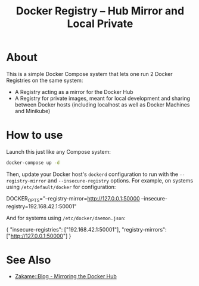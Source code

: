 #+TITLE: Docker Registry -- Hub Mirror and Local Private

* About

  This is a simple Docker Compose system that lets one run 2 Docker
  Registries on the same system:

  - A Registry acting as a mirror for the Docker Hub
  - A Registry for private images, meant for local development and
    sharing between Docker hosts (including localhost as well as Docker
    Machines and Minikube)

* How to use

  Launch this just like any Compose system:

  #+BEGIN_SRC sh
  docker-compose up -d
  #+END_SRC

  Then, update your Docker host's =dockerd= configuration to run with the
  =--registry-mirror= and =--insecure-registry= options.  For example, on
  systems using =/etc/default/docker= for configuration:

  #+BEGIN_EXAMPLE sh
  # on systems using /etc/default/docker
  DOCKER_OPTS="--registry-mirror=http://127.0.0.1:50000 --insecure-registry=192.168.42.1:50001"
  #+END_EXAMPLE

  And for systems using =/etc/docker/daemon.json=:

  #+BEGIN_EXAMPLE json
  {
      "insecure-registries": ["192.168.42.1:50001"],
      "registry-mirrors": ["http://127.0.0.1:50000"]
  }
  #+END_EXAMPLE

* See Also

  - [[https://zakame.net/blog/2017/07/mirroring-the-docker-hub.html][Zakame::Blog - Mirroring the Docker Hub]]

